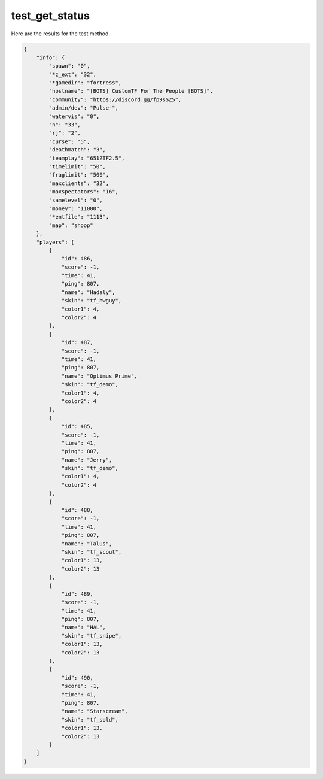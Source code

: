 test_get_status
===============

Here are the results for the test method.

.. code-block:: json

	{
	    "info": {
	        "spawn": "0",
	        "*z_ext": "32",
	        "*gamedir": "fortress",
	        "hostname": "[BOTS] CustomTF For The People [BOTS]",
	        "community": "https://discord.gg/fp9sSZ5",
	        "admin/dev": "Pulse-",
	        "watervis": "0",
	        "n": "33",
	        "rj": "2",
	        "curse": "5",
	        "deathmatch": "3",
	        "teamplay": "651?TF2.5",
	        "timelimit": "50",
	        "fraglimit": "500",
	        "maxclients": "32",
	        "maxspectators": "16",
	        "samelevel": "0",
	        "money": "11000",
	        "*entfile": "1113",
	        "map": "shoop"
	    },
	    "players": [
	        {
	            "id": 486,
	            "score": -1,
	            "time": 41,
	            "ping": 807,
	            "name": "Hadaly",
	            "skin": "tf_hwguy",
	            "color1": 4,
	            "color2": 4
	        },
	        {
	            "id": 487,
	            "score": -1,
	            "time": 41,
	            "ping": 807,
	            "name": "Optimus Prime",
	            "skin": "tf_demo",
	            "color1": 4,
	            "color2": 4
	        },
	        {
	            "id": 485,
	            "score": -1,
	            "time": 41,
	            "ping": 807,
	            "name": "Jerry",
	            "skin": "tf_demo",
	            "color1": 4,
	            "color2": 4
	        },
	        {
	            "id": 488,
	            "score": -1,
	            "time": 41,
	            "ping": 807,
	            "name": "Talus",
	            "skin": "tf_scout",
	            "color1": 13,
	            "color2": 13
	        },
	        {
	            "id": 489,
	            "score": -1,
	            "time": 41,
	            "ping": 807,
	            "name": "HAL",
	            "skin": "tf_snipe",
	            "color1": 13,
	            "color2": 13
	        },
	        {
	            "id": 490,
	            "score": -1,
	            "time": 41,
	            "ping": 807,
	            "name": "Starscream",
	            "skin": "tf_sold",
	            "color1": 13,
	            "color2": 13
	        }
	    ]
	}
